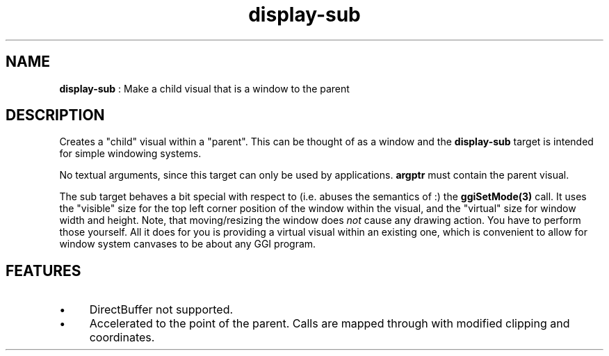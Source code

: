 .TH "display-sub" 7 "2003-04-02" "libggi-current" GGI
.SH NAME
\fBdisplay-sub\fR : Make a child visual that is a window to the parent
.SH DESCRIPTION
Creates a "child" visual within a "parent". This can be thought of as
a window and the \fBdisplay-sub\fR target is intended for simple windowing
systems.

No textual arguments, since this target can only be used by
applications. \fBargptr\fR must contain the parent visual.

The sub target behaves a bit special with respect to (i.e. abuses the
semantics of :) the \fBggiSetMode(3)\fR call. It uses the "visible"
size for the top left corner position of the window within the visual,
and the "virtual" size for window width and height.  Note, that
moving/resizing the window does \fInot\fR cause any drawing action.  You
have to perform those yourself. All it does for you is providing a
virtual visual within an existing one, which is convenient to allow
for window system canvases to be about any GGI program.
.SH FEATURES
.IP \(bu 4
DirectBuffer not supported.
.IP \(bu 4
Accelerated to the point of the parent. Calls are mapped through
with modified clipping and coordinates.
.PP

